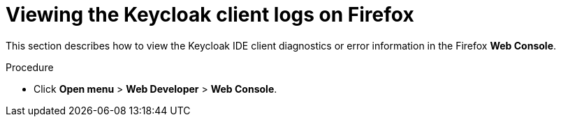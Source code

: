 [id="viewing-keycloak-client-logs-on-firefox_{context}"]
= Viewing the Keycloak client logs on Firefox

This section describes how to view the Keycloak IDE client diagnostics or error information in the Firefox *Web Console*.

.Procedure

* Click *Open menu* > *Web Developer* > *Web Console*.
